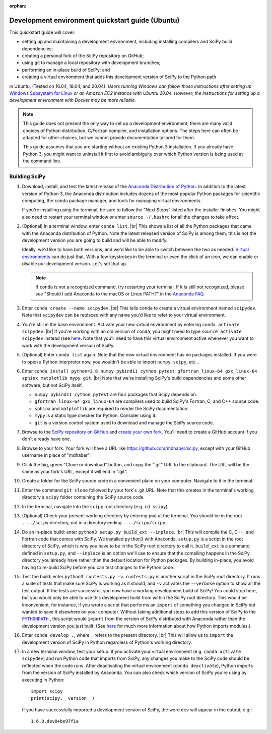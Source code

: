 :orphan:

.. _quickstart-ubuntu:

=======================================================
Development environment quickstart guide (Ubuntu)
=======================================================

This quickstart guide will cover:

* setting up and maintaining a development environment, including installing compilers and SciPy build dependencies;
* creating a personal fork of the SciPy repository on GitHub;
* using git to manage a local repository with development branches;
* performing an in-place build of SciPy; and
* creating a virtual environment that adds this development version of SciPy to the Python path

in Ubuntu. (Tested on 16.04, 18.04, and 20.04). *Users running Windows can follow these
instructions after setting up* `Windows Subsystem for Linux`_ *or an Amazon EC2
instance with Ubuntu 20.04. However, the instructions for setting up a
development environment with Docker may be more reliable.*

.. note::

	This guide does not present the only way to set up a development environment; there are many valid choices of Python distribution, C/Fortran compiler, and installation options. The steps here can often be adapted for other choices, but we cannot provide documentation tailored for them.

	This guide assumes that you are starting without an existing Python 3 installation. If you already have Python 3, you might want to uninstall it first to avoid ambiguity over which Python version is being used at the command line.

.. _quickstart-ubuntu-build:

Building SciPy
--------------

#. Download, install, and test the latest release of the `Anaconda Distribution of Python`_. In addition to the latest version of Python 3, the Anaconda distribution includes dozens of the most popular Python packages for scientific computing, the ``conda`` package manager, and tools for managing virtual environments.

   If you're installing using the terminal, be sure to follow the "Next Steps"
   listed after the installer finishes. You might also need to restart your 
   terminal window or enter ``source ~/.bashrc`` for all the changes to take 
   effect.

#. (Optional) In a terminal window, enter ``conda list``. |br| This shows a list of all the Python packages that came with the Anaconda distribution of Python. Note the latest released version of SciPy is among them; this is not the development version you are going to build and will be able to modify.

   Ideally, we'd like to have both versions, and we'd like to be able to switch between the two as needed. `Virtual environments <https://medium.freecodecamp.org/why-you-need-python-environments-and-how-to-manage-them-with-conda-85f155f4353c>`_ can do just that. With a few keystrokes in the terminal or even the click of an icon, we can enable or disable our development version. Let's set that up.

   .. note::

      If ``conda`` is not a recognized command, try restarting your terminal. If it is still not recognized, please see "Should I add Anaconda to the macOS or Linux PATH?" in the `Anaconda FAQ`_.

#. Enter ``conda create --name scipydev``. |br| This tells ``conda`` to create a virtual environment named ``scipydev``. Note that ``scipydev`` can be replaced with any name you'd like to refer to your virtual environment.

#. You're still in the base environment. Activate your new virtual environment by entering ``conda activate scipydev``. |br| If you're working with an old version of ``conda``, you might need to type ``source activate scipydev`` instead (see `here <https://stackoverflow.com/questions/49600611/python-anaconda-should-i-use-conda-activate-or-source-activate-in-linux)>`__. Note that you'll need to have this virtual environment active whenever you want to work with the development version of SciPy.

#. (Optional) Enter ``conda list`` again. Note that the new virtual environment has no packages installed. If you were to open a Python interpreter now, you wouldn't be able to import ``numpy``, ``scipy``, etc...

#. Enter ``conda install python=3.8 numpy pybind11 cython pytest gfortran_linux-64 gxx_linux-64 sphinx matplotlib mypy git``. |br| Note that we're installing SciPy's build dependencies and some other software, but not SciPy itself.

   * ``numpy pybind11 cython pytest`` are four packages that Scipy depends on.

   * ``gfortran_linux-64 gxx_linux-64`` are compilers used to build SciPy's Fortran, C, and C++ source code.

   * ``sphinx`` and ``matplotlib`` are required to render the SciPy documentation.

   * ``mypy`` is a static type checker for Python. Consider using it.

   * ``git`` is a version control system used to download and manage the SciPy source code.

#. Browse to the `SciPy repository on GitHub <https://github.com/scipy/scipy>`_ and `create your own fork <https://help.github.com/en/articles/fork-a-repo>`_. You'll need to create a GitHub account if you don't already have one.

#. Browse to your fork. Your fork will have a URL like `https://github.com/mdhaber/scipy <https://github.com/mdhaber/scipy>`_, except with your GitHub username in place of "mdhaber".

#. Click the big, green "Clone or download" button, and copy the ".git" URL to the clipboard. The URL will be the same as your fork's URL, except it will end in ".git".

#. Create a folder for the SciPy source code in a convenient place on your computer. Navigate to it in the terminal.

#. Enter the command ``git clone`` followed by your fork's .git URL. Note that this creates in the terminal's working directory a ``scipy`` folder containing the SciPy source code.

#. In the terminal, navigate into the ``scipy`` root directory (e.g. ``cd scipy``).

#. (Optional) Check your present working directory by entering ``pwd`` at the terminal. You should be in the root ``..../scipy`` directory, not in a directory ending ``..../scipy/scipy``.

#. Do an in-place build: enter ``python3 setup.py build_ext --inplace``. |br| This will compile the C, C++, and Fortran code that comes with SciPy. We installed ``python3`` with Anaconda. ``setup.py`` is a script in the root directory of SciPy, which is why you have to be in the SciPy root directory to call it. ``build_ext`` is a command defined in ``setup.py``, and ``--inplace`` is an option we'll use to ensure that the compiling happens in the SciPy directory you already have rather than the default location for Python packages. By building in-place, you avoid having to re-build SciPy before you can test changes to the Python code.

#. Test the build: enter ``python3 runtests.py -v``. ``runtests.py`` is another script in the SciPy root directory. It runs a suite of tests that make sure SciPy is working as it should, and ``-v`` activates the ``--verbose`` option to show all the test output. If the tests are successful, you now have a working development build of SciPy! You could stop here, but you would only be able to use this development build from within the SciPy root directory. This would be inconvenient, for instance, if you wrote a script that performs an ``import`` of something you changed in SciPy but wanted to save it elsewhere on your computer. Without taking additional steps to add this version of SciPy to the |PYTHONPATH|_ , this script would ``import`` from the version of SciPy distributed with Anaconda rather than the development version you just built. (See `here <https://chrisyeh96.github.io/2017/08/08/definitive-guide-python-imports.html>`__ for much more information about how Python imports modules.)

#. Enter ``conda develop .``, where ``.`` refers to the present directory. |br| This will allow us to ``import`` the development version of SciPy in Python regardless of Python's working directory.

#. In a new terminal window, test your setup. If you activate your virtual environment (e.g. ``conda activate scipydev``) and run Python code that imports from SciPy, any changes you make to the SciPy code should be reflected when the code runs. After deactivating the virtual environment (``conda deactivate``), Python imports from the version of SciPy installed by Anaconda. You can also check which version of SciPy you're using by executing in Python::

      import scipy
      print(scipy.__version__)

   If you have successfully imported a development version of SciPy, the word ``dev`` will appear in the output, e.g.::

      1.6.0.dev0+be97f1a


.. _Anaconda SciPy Dev\: Part I (macOS): https://youtu.be/1rPOSNd0ULI

.. _Anaconda SciPy Dev\: Part II (macOS): https://youtu.be/Faz29u5xIZc

.. _Anaconda Distribution of Python: https://www.anaconda.com/distribution/

.. _Rename the file: https://www.maketecheasier.com/rename-files-in-linux/

.. _Anaconda FAQ: https://docs.anaconda.com/anaconda/user-guide/faq/

.. _Homebrew on Linux: https://docs.brew.sh/Homebrew-on-Linux

.. _Windows Subsystem for Linux: https://docs.microsoft.com/en-us/windows/wsl/install-win10

.. |PYTHONPATH| replace:: ``PYTHONPATH``
.. _PYTHONPATH: https://docs.python.org/3/using/cmdline.html#environment-variables

.. |br| raw:: html

    <br>
